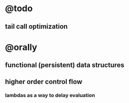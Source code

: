 * @todo
** tail call optimization

* @orally
** functional (persistent) data structures

** higher order control flow
*** lambdas as a way to delay evaluation


